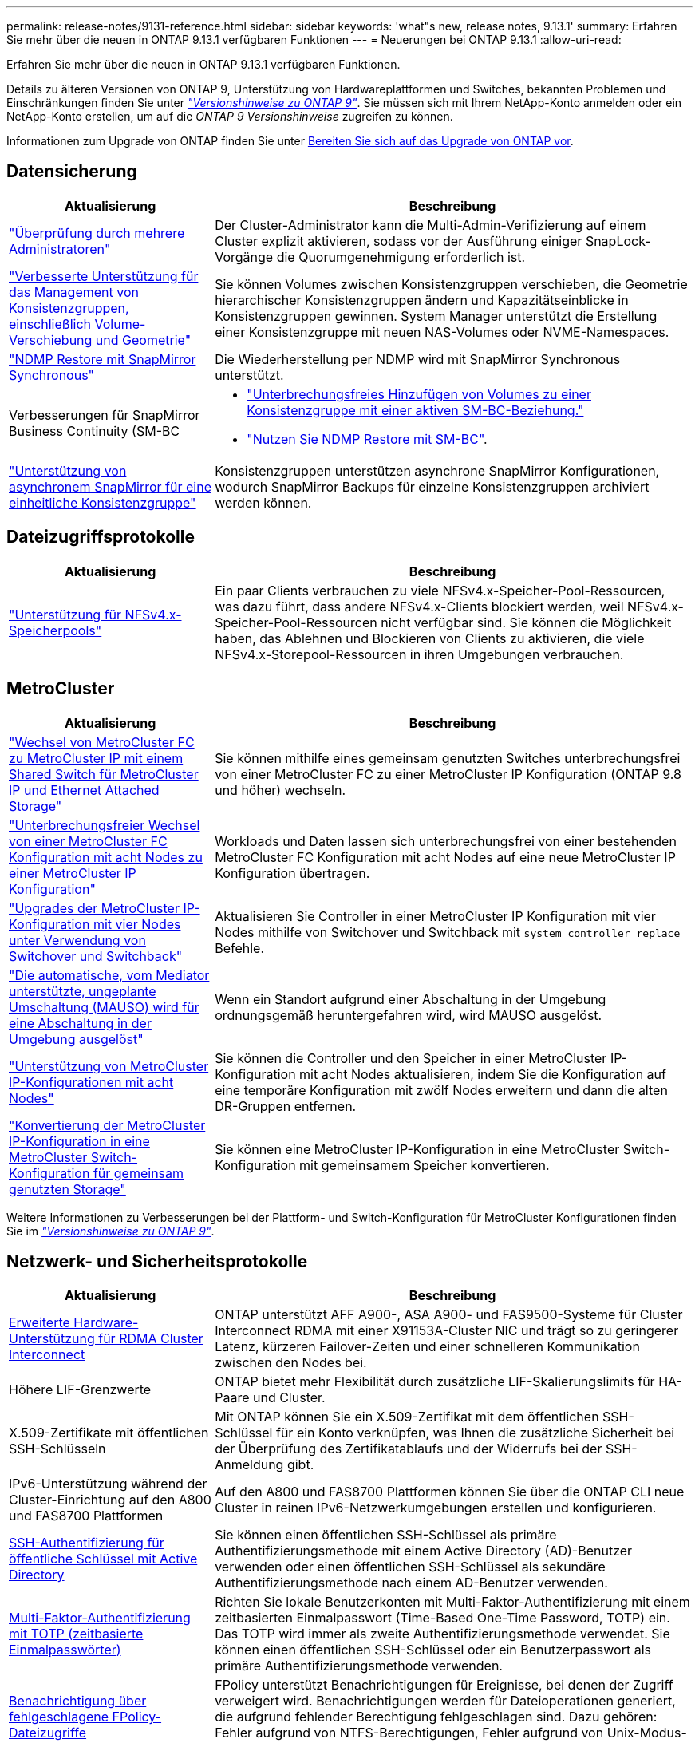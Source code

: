 ---
permalink: release-notes/9131-reference.html 
sidebar: sidebar 
keywords: 'what"s new, release notes, 9.13.1' 
summary: Erfahren Sie mehr über die neuen in ONTAP 9.13.1 verfügbaren Funktionen 
---
= Neuerungen bei ONTAP 9.13.1
:allow-uri-read: 


[role="lead"]
Erfahren Sie mehr über die neuen in ONTAP 9.13.1 verfügbaren Funktionen.

Details zu älteren Versionen von ONTAP 9, Unterstützung von Hardwareplattformen und Switches, bekannten Problemen und Einschränkungen finden Sie unter _link:https://library.netapp.com/ecm/ecm_download_file/ECMLP2492508["Versionshinweise zu ONTAP 9"^]_. Sie müssen sich mit Ihrem NetApp-Konto anmelden oder ein NetApp-Konto erstellen, um auf die _ONTAP 9 Versionshinweise_ zugreifen zu können.

Informationen zum Upgrade von ONTAP finden Sie unter xref:../upgrade/prepare.html[Bereiten Sie sich auf das Upgrade von ONTAP vor].



== Datensicherung

[cols="30%,70%"]
|===
| Aktualisierung | Beschreibung 


| link:../snaplock/index.html#multi-admin-verification-mav-support["Überprüfung durch mehrere Administratoren"]  a| 
Der Cluster-Administrator kann die Multi-Admin-Verifizierung auf einem Cluster explizit aktivieren, sodass vor der Ausführung einiger SnapLock-Vorgänge die Quorumgenehmigung erforderlich ist.



| link:../consistency-groups/index.html["Verbesserte Unterstützung für das Management von Konsistenzgruppen, einschließlich Volume-Verschiebung und Geometrie"]  a| 
Sie können Volumes zwischen Konsistenzgruppen verschieben, die Geometrie hierarchischer Konsistenzgruppen ändern und Kapazitätseinblicke in Konsistenzgruppen gewinnen. System Manager unterstützt die Erstellung einer Konsistenzgruppe mit neuen NAS-Volumes oder NVME-Namespaces.



| link:../data-protection/snapmirror-synchronous-disaster-recovery-basics-concept.html["NDMP Restore mit SnapMirror Synchronous"] | Die Wiederherstellung per NDMP wird mit SnapMirror Synchronous unterstützt. 


| Verbesserungen für SnapMirror Business Continuity (SM-BC  a| 
* link:../smbc/smbc_admin_add_and_remove_volumes_in_consistency_groups.html["Unterbrechungsfreies Hinzufügen von Volumes zu einer Konsistenzgruppe mit einer aktiven SM-BC-Beziehung."]
* link:../smbc/supported-configurations-reference.html#ndmp-restore["Nutzen Sie NDMP Restore mit SM-BC"].




| link:link:../consistency-groups/protect-task.html#configure-asynchronous-snapmirror-protection["Unterstützung von asynchronem SnapMirror für eine einheitliche Konsistenzgruppe"] | Konsistenzgruppen unterstützen asynchrone SnapMirror Konfigurationen, wodurch SnapMirror Backups für einzelne Konsistenzgruppen archiviert werden können. 
|===


== Dateizugriffsprotokolle

[cols="30%,70%"]
|===
| Aktualisierung | Beschreibung 


| link:../nfs-admin/manage-nfsv4-storepool-controls-task.html["Unterstützung für NFSv4.x-Speicherpools"] | Ein paar Clients verbrauchen zu viele NFSv4.x-Speicher-Pool-Ressourcen, was dazu führt, dass andere NFSv4.x-Clients blockiert werden, weil NFSv4.x-Speicher-Pool-Ressourcen nicht verfügbar sind. Sie können die Möglichkeit haben, das Ablehnen und Blockieren von Clients zu aktivieren, die viele NFSv4.x-Storepool-Ressourcen in ihren Umgebungen verbrauchen. 
|===


== MetroCluster

[cols="30%,70%"]
|===
| Aktualisierung | Beschreibung 


| link:https://docs.netapp.com/us-en/ontap-metrocluster/transition/concept_nondisruptively_transitioning_from_a_four_node_mcc_fc_to_a_mcc_ip_configuration.html["Wechsel von MetroCluster FC zu MetroCluster IP mit einem Shared Switch für MetroCluster IP und Ethernet Attached Storage"^] | Sie können mithilfe eines gemeinsam genutzten Switches unterbrechungsfrei von einer MetroCluster FC zu einer MetroCluster IP Konfiguration (ONTAP 9.8 und höher) wechseln. 


| link:https://docs.netapp.com/us-en/ontap-metrocluster/transition/concept_nondisruptively_transitioning_from_a_four_node_mcc_fc_to_a_mcc_ip_configuration.html["Unterbrechungsfreier Wechsel von einer MetroCluster FC Konfiguration mit acht Nodes zu einer MetroCluster IP Konfiguration"^] | Workloads und Daten lassen sich unterbrechungsfrei von einer bestehenden MetroCluster FC Konfiguration mit acht Nodes auf eine neue MetroCluster IP Konfiguration übertragen. 


| link:https://docs.netapp.com/us-en/ontap-metrocluster/upgrade/task_upgrade_controllers_system_control_commands_in_a_four_node_mcc_ip.html["Upgrades der MetroCluster IP-Konfiguration mit vier Nodes unter Verwendung von Switchover und Switchback"^] | Aktualisieren Sie Controller in einer MetroCluster IP Konfiguration mit vier Nodes mithilfe von Switchover und Switchback mit `system controller replace` Befehle. 


| link:https://docs.netapp.com/us-en/ontap-metrocluster/install-ip/concept_considerations_mediator.html#interoperability-of-ontap-mediator-with-other-applications-and-appliances["Die automatische, vom Mediator unterstützte, ungeplante Umschaltung (MAUSO) wird für eine Abschaltung in der Umgebung ausgelöst"^] | Wenn ein Standort aufgrund einer Abschaltung in der Umgebung ordnungsgemäß heruntergefahren wird, wird MAUSO ausgelöst. 


| link:https://docs.netapp.com/us-en/ontap-metrocluster/upgrade/task_refresh_4n_mcc_ip.html["Unterstützung von MetroCluster IP-Konfigurationen mit acht Nodes"^] | Sie können die Controller und den Speicher in einer MetroCluster IP-Konfiguration mit acht Nodes aktualisieren, indem Sie die Konfiguration auf eine temporäre Konfiguration mit zwölf Nodes erweitern und dann die alten DR-Gruppen entfernen. 


| link:https://docs.netapp.com/us-en/ontap-metrocluster/maintain/task_replace_an_ip_switch.html["Konvertierung der MetroCluster IP-Konfiguration in eine MetroCluster Switch-Konfiguration für gemeinsam genutzten Storage"^] | Sie können eine MetroCluster IP-Konfiguration in eine MetroCluster Switch-Konfiguration mit gemeinsamem Speicher konvertieren. 
|===
Weitere Informationen zu Verbesserungen bei der Plattform- und Switch-Konfiguration für MetroCluster Konfigurationen finden Sie im _link:https://library.netapp.com/ecm/ecm_download_file/ECMLP2492508["Versionshinweise zu ONTAP 9"^]_.



== Netzwerk- und Sicherheitsprotokolle

[cols="30%,70%"]
|===
| Aktualisierung | Beschreibung 


| xref:../concepts/rdma-concept.html[Erweiterte Hardware-Unterstützung für RDMA Cluster Interconnect] | ONTAP unterstützt AFF A900-, ASA A900- und FAS9500-Systeme für Cluster Interconnect RDMA mit einer X91153A-Cluster NIC und trägt so zu geringerer Latenz, kürzeren Failover-Zeiten und einer schnelleren Kommunikation zwischen den Nodes bei. 


| Höhere LIF-Grenzwerte | ONTAP bietet mehr Flexibilität durch zusätzliche LIF-Skalierungslimits für HA-Paare und Cluster. 


| X.509-Zertifikate mit öffentlichen SSH-Schlüsseln | Mit ONTAP können Sie ein X.509-Zertifikat mit dem öffentlichen SSH-Schlüssel für ein Konto verknüpfen, was Ihnen die zusätzliche Sicherheit bei der Überprüfung des Zertifikatablaufs und der Widerrufs bei der SSH-Anmeldung gibt. 


| IPv6-Unterstützung während der Cluster-Einrichtung auf den A800 und FAS8700 Plattformen | Auf den A800 und FAS8700 Plattformen können Sie über die ONTAP CLI neue Cluster in reinen IPv6-Netzwerkumgebungen erstellen und konfigurieren. 


| xref:../authentication/grant-access-active-directory-users-groups-task.html[SSH-Authentifizierung für öffentliche Schlüssel mit Active Directory] | Sie können einen öffentlichen SSH-Schlüssel als primäre Authentifizierungsmethode mit einem Active Directory (AD)-Benutzer verwenden oder einen öffentlichen SSH-Schlüssel als sekundäre Authentifizierungsmethode nach einem AD-Benutzer verwenden. 


| xref:../authentication/setup-ssh-multifactor-authentication-task.html#enable-mfa-with-totp[Multi-Faktor-Authentifizierung mit TOTP (zeitbasierte Einmalpasswörter)] | Richten Sie lokale Benutzerkonten mit Multi-Faktor-Authentifizierung mit einem zeitbasierten Einmalpasswort (Time-Based One-Time Password, TOTP) ein. Das TOTP wird immer als zweite Authentifizierungsmethode verwendet. Sie können einen öffentlichen SSH-Schlüssel oder ein Benutzerpasswort als primäre Authentifizierungsmethode verwenden. 


| xref:../nas-audit/create-fpolicy-event-task.html[Benachrichtigung über fehlgeschlagene FPolicy-Dateizugriffe] | FPolicy unterstützt Benachrichtigungen für Ereignisse, bei denen der Zugriff verweigert wird. Benachrichtigungen werden für Dateioperationen generiert, die aufgrund fehlender Berechtigung fehlgeschlagen sind. Dazu gehören: Fehler aufgrund von NTFS-Berechtigungen, Fehler aufgrund von Unix-Modus-Bits und Fehler aufgrund von NFSv4-ACLs. 
|===


== S3 Objekt-Storage

[cols="30%,70%"]
|===
| Aktualisierung | Beschreibung 


| xref:../s3-config/create-bucket-lifecycle-rule-task.html[S3 Bucket-Lifecycle-Management] | Aktionen, die über S3-Objektablauffristen laufen, legen fest, wann Objekte in einem Bucket ablaufen. Diese Funktion ermöglicht das Management von Objektversionen, sodass Sie Aufbewahrungsanforderungen erfüllen und den gesamten S3 Objekt-Storage effektiv managen können. 
|===


== San

[cols="30%,70%"]
|===
| Aktualisierung | Beschreibung 


| xref:../san-admin/create-nvme-namespace-subsystem-task.html[Unterstützung für NVMe/FC auf AIX-Hosts] | ONTAP unterstützt das NVMe/FC-Protokoll auf AIX-Hosts. Siehe link:https://mysupport.netapp.com/matrix/["NetApp Interoperabilitäts-Tool"^] Für unterstützte Konfigurationen. 
|===


== Sicherheit

[cols="30%,70%"]
|===
| Merkmal | Beschreibung 


| xref:../anti-ransomware/index.html[Autonomer Schutz Durch Ransomware]  a| 
* xref:../use-cases-restrictions-concept.html#multi-admin-verification-with-volumes-protected-with-arp[Multi-Admin-Funktionen mit autonomem Ransomware-Schutz überprüfen]
* xref:../anti-ransomware/enable-default-task.html[Automatischer Übergang vom Lernmodus zum aktiven Modus]
* xref:../anti-ransomware/use-cases-restrictions-concept.html#supported-configurations[FlexGroup-Support], Einschließlich Analysen und Berichterstellung für FlexGroup-Volumes und Operationen, die die Erweiterung eines FlexGroup-Volumes, Konvertierungen von FlexVol zu FlexGroup, Rebalancing von FlexGroup beinhalten.




| xref:../authentication/setup-ssh-multifactor-authentication-task.html#enable-mfa-with-totp[Multi-Faktor-Authentifizierung mit TOTP (zeitbasierte Einmalpasswörter)] | Richten Sie lokale Benutzerkonten mit Multi-Faktor-Authentifizierung mit einem zeitbasierten Einmalpasswort (Time-Based One-Time Password, TOTP) ein. Das TOTP wird immer als zweite Authentifizierungsmethode verwendet. Sie können einen öffentlichen SSH-Schlüssel oder ein Benutzerpasswort als primäre Authentifizierungsmethode verwenden. 


| xref:../authentication/grant-access-active-directory-users-groups-task.html[SSH-Authentifizierung für öffentliche Schlüssel mit Active Directory] | Sie können einen öffentlichen SSH-Schlüssel als primäre Authentifizierungsmethode mit einem Active Directory (AD)-Benutzer verwenden oder einen öffentlichen SSH-Schlüssel als sekundäre Authentifizierungsmethode nach einem AD-Benutzer verwenden. 


| X.509-Zertifikate mit öffentlichen SSH-Schlüsseln | Mit ONTAP können Sie ein X.509-Zertifikat mit dem öffentlichen SSH-Schlüssel für ein Konto verknüpfen, was Ihnen die zusätzliche Sicherheit bei der Überprüfung des Zertifikatablaufs und der Widerrufs bei der SSH-Anmeldung gibt. 
|===


== Storage-Effizienz

[cols="30%,70%"]
|===
| Aktualisierung | Beschreibung 


| Änderung der Berichterstellung zum Datenreduzierungsverhältnis des Primärdaten in System Manager  a| 
Das in System Manager angezeigte primäre Datenreduzierungsverhältnis umfasst die Platzeinsparungen für Snapshot Kopien nicht mehr in der Berechnung. Er stellt nur das Verhältnis zwischen dem verwendeten logischen und dem verwendeten physischen Speicherplatz dar. In früheren Versionen von ONTAP umfasste das primäre Datenreduzierungsverhältnis erhebliche Vorteile bei der Reduzierung des Speicherplatzbedarfs von Snapshot Kopien.
Daher wird bei einem Upgrade auf ONTAP 9.13.1 ein deutlich niedrigeres Primärverhältnis gemeldet. In der Detailansicht **Kapazität** werden die Datenreduzierungsverhältnisse weiterhin mit Snapshot Kopien angezeigt.



| xref:../volumes/enable-temperature-sensitive-efficiency-concept.html[Temperaturempfindliche Storage-Effizienz] | Temperaturempfindliche Storage-Effizienz ergänzt die sequenzielle Verpackung angrenzender physischer Blöcke, um die Storage-Effizienz zu verbessern. Bei Volumes mit aktivierter temperaturempfindlicher Storage-Effizienz ist das sequenzielle Packing automatisch aktiviert, wenn Systeme auf ONTAP 9.13.1 aktualisiert werden. 


| Durchsetzung des logischen Speicherplatzes | Die Umsetzung von logischem Speicherplatz wird auf SnapMirror Zielen unterstützt. 


| xref:../volumes/manage-svm-capacity.html[Begrenzung der Storage-VM-Kapazität] | Sie können die Kapazitätsgrenzen für eine Storage-VM (SVM) festlegen und Warnmeldungen aktivieren, wenn die SVM sich einem prozentualen Schwellenwert nähert. 
|===


== Verbesserungen beim Storage-Ressourcenmanagement

[cols="30%,70%"]
|===
| Aktualisierung | Beschreibung 


| Erhöhung der maximalen Anzahl von Inodes | ONTAP wird weiterhin automatisch Inodes hinzufügen (mit einer Rate von 1 Inode pro 32 KB Volume-Platz), selbst wenn das Volumen größer als 680 GB ist. ONTAP fügt weitere Inodes hinzu, bis die maximale Anzahl von 2,147,483,632 erreicht ist. 


| xref:../volumes/create-flexclone-task.html#create-a-flexclone-volume-of-a-flexvol-or-flexgroup[Unterstützung bei der Angabe eines SnapLock-Typs während der FlexClone Erstellung] | Beim Erstellen eines FlexClone eines Lese-/Schreib-Volumes kann einer von drei SnapLock-Typen angegeben werden – entweder Compliance, Enterprise oder nicht-SnapLock. 


| xref:..//task_nas_file_system_analytics_enable.html#modify[Aktivieren Sie standardmäßig File System Analytics] | Legen Sie fest, dass die Dateisystemanalyse bei neuen Volumes standardmäßig aktiviert ist. 


| xref:../flexgroup/create-svm-disaster-recovery-relationship-task.html[SVM-Disaster-Recovery-Fanout-Beziehungen mit FlexGroup Volumes]  a| 
Die Fanout-Einschränkung von SVM-DR mit FlexGroup-Volumes wurde entfernt.
SVM-DR mit FlexGroup umfasst Unterstützung für SnapMirror Fanout-Beziehungen zu acht Standorten.



| xref:../flexgroup/manage-flexgroup-rebalance-task.html[Ausbalancierung mit Single FlexGroup] | Sie können einen einzelnen Vorgang zur Ausbalancierung in FlexGroup so planen, dass er zu einem von Ihnen festgelegten Zeitpunkt beginnt. 


| xref:../fabricpool/benefits-storage-tiers-concept.html[FabricPool Lese-Performance] | FabricPool bietet eine verbesserte Performance bei sequenziellen Lesezugriffen für Einzel- und Multi-Stream-Workloads für Cloud-interne Daten und einen verbesserten Tiering-Durchsatz. Durch diese Verbesserung kann eine höhere Rate an gets und Puts an den Back-End-Objektspeicher gesendet werden. Wenn Sie über On-Premises-Objektspeicher verfügen, sollten Sie Performance-Reserve beim Objektspeicher-Service berücksichtigen und bestimmen, ob die FabricPool-Puts drosselt werden müssen. 


| xref:../performance-admin/guarantee-throughput-qos-task.html[Anpassungsfähige QoS-Richtlinienvorlagen] | Anpassungsfähige QoS-Richtlinienvorlagen ermöglichen die Festlegung von Durchsatzebenen auf SVM-Ebene. 
|===


== SVM-Management-Verbesserungen

[cols="30%,70%"]
|===
| Aktualisierung | Beschreibung 


| xref:../svm-migrate/index.html[SVM-Datenmobilität] | Verbesserte Unterstützung für die Migration von SVMs mit bis zu 200 Volumes 


| Unterstützung für das Neuerstellen von SVM-Verzeichnissen | Der neue CLI-Befehl `debug vserver refresh-vserver-dir -node _node_name_` Erstellt fehlende Verzeichnisse und Dateien neu. Weitere Informationen und Befehlssyntax finden Sie unter link:https://docs.netapp.com/us-en/ontap-cli-9131/["Die ONTAP-Befehlsreferenz"^]. 
|===


== System Manager

Ab ONTAP 9.12.1 ist System Manager in BlueXP integriert. Weitere Informationen zu xref:../sysmgr-integration-bluexp-concept.html[System Manager Integration in BlueXP].

[cols="30%,70%"]
|===
| Aktualisierung | Beschreibung 


| Änderung der Berichterstellung zum Datenreduzierungsverhältnis des primären Standorts  a| 
Das in System Manager angezeigte primäre Datenreduzierungsverhältnis umfasst die Platzeinsparungen für Snapshot Kopien nicht mehr in der Berechnung. Er stellt nur das Verhältnis zwischen dem verwendeten logischen und dem verwendeten physischen Speicherplatz dar. In früheren Versionen von ONTAP umfasste das primäre Datenreduzierungsverhältnis erhebliche Vorteile bei der Reduzierung des Speicherplatzbedarfs von Snapshot Kopien.
Daher wird bei einem Upgrade auf ONTAP 9.13.1 ein deutlich niedrigeres Primärverhältnis gemeldet. In der Ansicht „Kapazitätsdetails“ werden die Datenreduzierungsverhältnisse weiterhin bei Snapshot-Kopien angezeigt.



| xref:../snaplock/snapshot-lock-concept.html#enable-snapshot-copy-locking-when-creating-a-volume[Manipulationssichere Snapshot Kopie Sperrung] | System Manager kann zum Schutz vor Ransomware-Angriffen eine Snapshot-Kopie auf einem nicht SnapLock Volume sperren. 


| xref:../encryption-at-rest/manage-external-key-managers-sm-task.html[Unterstützung externer Schlüsselmanager] | Sie können System Manager zum Managen externer Schlüsselmanager verwenden, um die Authentifizierung und Verschlüsselung zu speichern und zu managen. 


| xref:../task_admin_troubleshoot_hardware_problems.html[Behebung von Hardwareproblemen]  a| 
System Manager-Benutzer können auf der Seite „Hardware“ visuelle Darstellungen zusätzlicher Hardwareplattformen anzeigen, darunter ASA-Plattformen und Plattformen der AFF C-Serie.
Auch die neuesten Patch-Versionen von ONTAP 9.12.1, ONTAP 9.11.1 und ONTAP 9.10.1 unterstützen Plattformen der AFF C-Serie.
Die Visualisierungen identifizieren Probleme oder Bedenken mit Plattformen und bieten eine schnelle Methode für Benutzer, Hardware-Probleme zu beheben.

|===